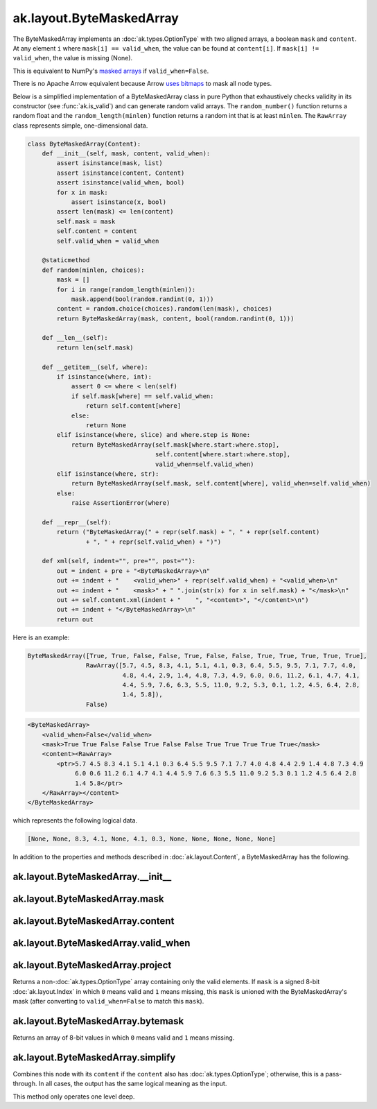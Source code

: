 .. py:currentmodule:: ak.layout

ak.layout.ByteMaskedArray
-------------------------

The ByteMaskedArray implements an :doc:`ak.types.OptionType` with two aligned
arrays, a boolean ``mask`` and ``content``. At any element ``i`` where
``mask[i] == valid_when``, the value can be found at ``content[i]``. If
``mask[i] != valid_when``, the value is missing (None).

This is equivalent to NumPy's
`masked arrays <https://docs.scipy.org/doc/numpy/reference/maskedarray.html>`__
if ``valid_when=False``.

There is no Apache Arrow equivalent because Arrow
`uses bitmaps <https://arrow.apache.org/docs/format/Columnar.html#validity-bitmaps>`__
to mask all node types.

Below is a simplified implementation of a ByteMaskedArray class in pure Python
that exhaustively checks validity in its constructor (see
:func:`ak.is_valid`) and can generate random valid arrays. The
``random_number()`` function returns a random float and the
``random_length(minlen)`` function returns a random int that is at least
``minlen``. The ``RawArray`` class represents simple, one-dimensional data.

.. code-block:: python

    class ByteMaskedArray(Content):
        def __init__(self, mask, content, valid_when):
            assert isinstance(mask, list)
            assert isinstance(content, Content)
            assert isinstance(valid_when, bool)
            for x in mask:
                assert isinstance(x, bool)
            assert len(mask) <= len(content)
            self.mask = mask
            self.content = content
            self.valid_when = valid_when

        @staticmethod
        def random(minlen, choices):
            mask = []
            for i in range(random_length(minlen)):
                mask.append(bool(random.randint(0, 1)))
            content = random.choice(choices).random(len(mask), choices)
            return ByteMaskedArray(mask, content, bool(random.randint(0, 1)))

        def __len__(self):
            return len(self.mask)

        def __getitem__(self, where):
            if isinstance(where, int):
                assert 0 <= where < len(self)
                if self.mask[where] == self.valid_when:
                    return self.content[where]
                else:
                    return None
            elif isinstance(where, slice) and where.step is None:
                return ByteMaskedArray(self.mask[where.start:where.stop],
                                       self.content[where.start:where.stop],
                                       valid_when=self.valid_when)
            elif isinstance(where, str):
                return ByteMaskedArray(self.mask, self.content[where], valid_when=self.valid_when)
            else:
                raise AssertionError(where)

        def __repr__(self):
            return ("ByteMaskedArray(" + repr(self.mask) + ", " + repr(self.content)
                    + ", " + repr(self.valid_when) + ")")

        def xml(self, indent="", pre="", post=""):
            out = indent + pre + "<ByteMaskedArray>\n"
            out += indent + "    <valid_when>" + repr(self.valid_when) + "<valid_when>\n"
            out += indent + "    <mask>" + " ".join(str(x) for x in self.mask) + "</mask>\n"
            out += self.content.xml(indent + "    ", "<content>", "</content>\n")
            out += indent + "</ByteMaskedArray>\n"
            return out

Here is an example:

.. code-block:: python

    ByteMaskedArray([True, True, False, False, True, False, False, True, True, True, True, True],
                    RawArray([5.7, 4.5, 8.3, 4.1, 5.1, 4.1, 0.3, 6.4, 5.5, 9.5, 7.1, 7.7, 4.0,
                              4.8, 4.4, 2.9, 1.4, 4.8, 7.3, 4.9, 6.0, 0.6, 11.2, 6.1, 4.7, 4.1,
                              4.4, 5.9, 7.6, 6.3, 5.5, 11.0, 9.2, 5.3, 0.1, 1.2, 4.5, 6.4, 2.8,
                              1.4, 5.8]),
                    False)

.. code-block:: xml

    <ByteMaskedArray>
        <valid_when>False</valid_when>
        <mask>True True False False True False False True True True True True</mask>
        <content><RawArray>
            <ptr>5.7 4.5 8.3 4.1 5.1 4.1 0.3 6.4 5.5 9.5 7.1 7.7 4.0 4.8 4.4 2.9 1.4 4.8 7.3 4.9
                 6.0 0.6 11.2 6.1 4.7 4.1 4.4 5.9 7.6 6.3 5.5 11.0 9.2 5.3 0.1 1.2 4.5 6.4 2.8
                 1.4 5.8</ptr>
        </RawArray></content>
    </ByteMaskedArray>

which represents the following logical data.

.. code-block:: python

    [None, None, 8.3, 4.1, None, 4.1, 0.3, None, None, None, None, None]

In addition to the properties and methods described in :doc:`ak.layout.Content`,
a ByteMaskedArray has the following.

.. py:class:: ByteMaskedArray(mask, content, valid_when, identities=None, parameters=None)

ak.layout.ByteMaskedArray.__init__
==================================

.. py:method:: ByteMaskedArray.__init__(mask, content, valid_when, identities=None, parameters=None)

ak.layout.ByteMaskedArray.mask
==============================

.. py:attribute:: ByteMaskedArray.mask

ak.layout.ByteMaskedArray.content
=================================

.. py:attribute:: ByteMaskedArray.content

ak.layout.ByteMaskedArray.valid_when
====================================

.. py:attribute:: ByteMaskedArray.valid_when

ak.layout.ByteMaskedArray.project
=================================

.. py:method:: ByteMaskedArray.project(mask=None)

Returns a non-:doc:`ak.types.OptionType` array containing only the valid elements.
If ``mask`` is a signed 8-bit :doc:`ak.layout.Index` in which ``0`` means valid
and ``1`` means missing, this ``mask`` is unioned with the ByteMaskedArray's
mask (after converting to ``valid_when=False`` to match this ``mask``).

ak.layout.ByteMaskedArray.bytemask
==================================

.. py:method:: ByteMaskedArray.bytemask()

Returns an array of 8-bit values in which ``0`` means valid and ``1`` means missing.

ak.layout.ByteMaskedArray.simplify
==================================

.. py:method:: ByteMaskedArray.simplify()

Combines this node with its ``content`` if the ``content`` also has
:doc:`ak.types.OptionType`; otherwise, this is a pass-through.
In all cases, the output has the same logical meaning as the input.

This method only operates one level deep.
